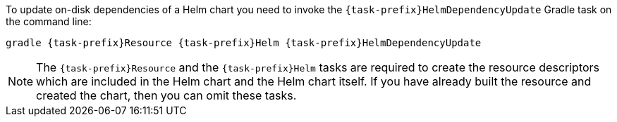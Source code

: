 To update on-disk dependencies of a Helm chart you need to invoke the `{task-prefix}HelmDependencyUpdate` Gradle task on the command line:

[source, sh, subs="+attributes"]
----
gradle {task-prefix}Resource {task-prefix}Helm {task-prefix}HelmDependencyUpdate
----

[NOTE]
The `{task-prefix}Resource` and the `{task-prefix}Helm` tasks are required to create the resource descriptors which are included in the Helm chart and the Helm chart itself.
If you have already built the resource and created the chart, then you can omit these tasks.

